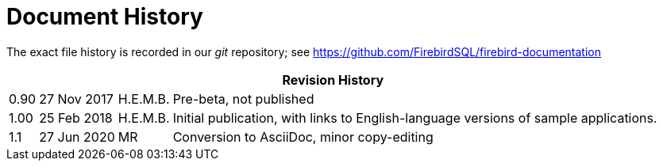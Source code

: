 :sectnums!:

[appendix]
[[fbdevgd30-dochist]]
= Document History

The exact file history is recorded in our _git_ repository; see https://github.com/FirebirdSQL/firebird-documentation

[%autowidth, width="100%", cols="4", options="header", frame="none", grid="none", role="revhistory"]
|===
4+|Revision History

|0.90
|27 Nov 2017
|H.E.M.B.
|Pre-beta, not published

|1.00
|25 Feb 2018
|H.E.M.B.
|Initial publication, with links to English-language  versions of sample applications.

|1.1
|27 Jun 2020
|MR
|Conversion to AsciiDoc, minor copy-editing
|===

:sectnums:
